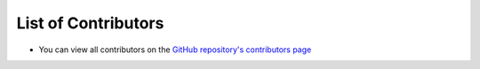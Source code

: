 List of Contributors
====================

- You can view all contributors on the `GitHub repository's contributors page <https://github.com/inexorgame/vulkan-renderer/graphs/contributors>`__
